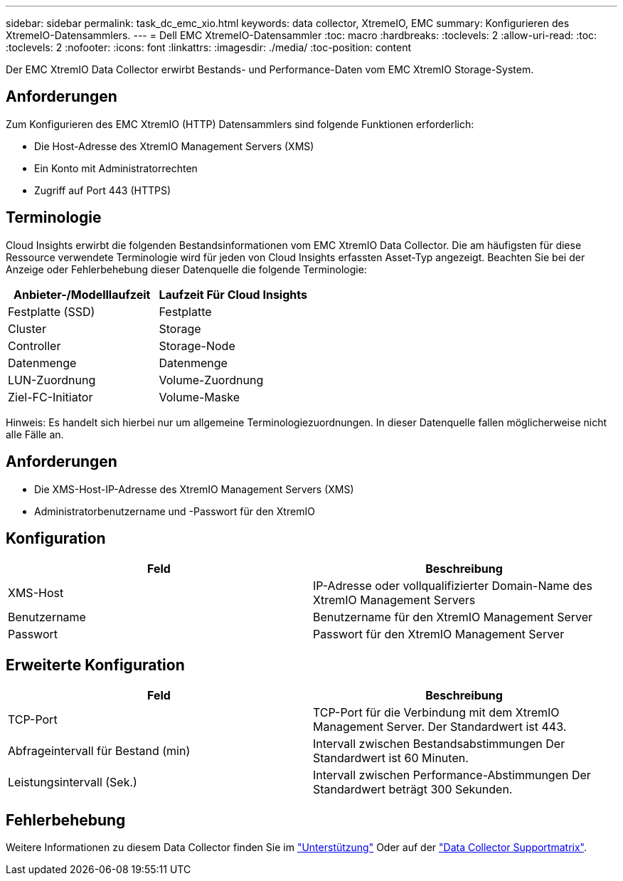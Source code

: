 ---
sidebar: sidebar 
permalink: task_dc_emc_xio.html 
keywords: data collector, XtremeIO, EMC 
summary: Konfigurieren des XtremeIO-Datensammlers. 
---
= Dell EMC XtremeIO-Datensammler
:toc: macro
:hardbreaks:
:toclevels: 2
:allow-uri-read: 
:toc: 
:toclevels: 2
:nofooter: 
:icons: font
:linkattrs: 
:imagesdir: ./media/
:toc-position: content


[role="lead"]
Der EMC XtremIO Data Collector erwirbt Bestands- und Performance-Daten vom EMC XtremIO Storage-System.



== Anforderungen

Zum Konfigurieren des EMC XtremIO (HTTP) Datensammlers sind folgende Funktionen erforderlich:

* Die Host-Adresse des XtremIO Management Servers (XMS)
* Ein Konto mit Administratorrechten
* Zugriff auf Port 443 (HTTPS)




== Terminologie

Cloud Insights erwirbt die folgenden Bestandsinformationen vom EMC XtremIO Data Collector. Die am häufigsten für diese Ressource verwendete Terminologie wird für jeden von Cloud Insights erfassten Asset-Typ angezeigt. Beachten Sie bei der Anzeige oder Fehlerbehebung dieser Datenquelle die folgende Terminologie:

[cols="2*"]
|===
| Anbieter-/Modelllaufzeit | Laufzeit Für Cloud Insights 


| Festplatte (SSD) | Festplatte 


| Cluster | Storage 


| Controller | Storage-Node 


| Datenmenge | Datenmenge 


| LUN-Zuordnung | Volume-Zuordnung 


| Ziel-FC-Initiator | Volume-Maske 
|===
Hinweis: Es handelt sich hierbei nur um allgemeine Terminologiezuordnungen. In dieser Datenquelle fallen möglicherweise nicht alle Fälle an.



== Anforderungen

* Die XMS-Host-IP-Adresse des XtremIO Management Servers (XMS)
* Administratorbenutzername und -Passwort für den XtremIO




== Konfiguration

[cols="2*"]
|===
| Feld | Beschreibung 


| XMS-Host | IP-Adresse oder vollqualifizierter Domain-Name des XtremIO Management Servers 


| Benutzername | Benutzername für den XtremIO Management Server 


| Passwort | Passwort für den XtremIO Management Server 
|===


== Erweiterte Konfiguration

[cols="2*"]
|===
| Feld | Beschreibung 


| TCP-Port | TCP-Port für die Verbindung mit dem XtremIO Management Server. Der Standardwert ist 443. 


| Abfrageintervall für Bestand (min) | Intervall zwischen Bestandsabstimmungen Der Standardwert ist 60 Minuten. 


| Leistungsintervall (Sek.) | Intervall zwischen Performance-Abstimmungen Der Standardwert beträgt 300 Sekunden. 
|===


== Fehlerbehebung

Weitere Informationen zu diesem Data Collector finden Sie im link:concept_requesting_support.html["Unterstützung"] Oder auf der link:https://docs.netapp.com/us-en/cloudinsights/CloudInsightsDataCollectorSupportMatrix.pdf["Data Collector Supportmatrix"].
